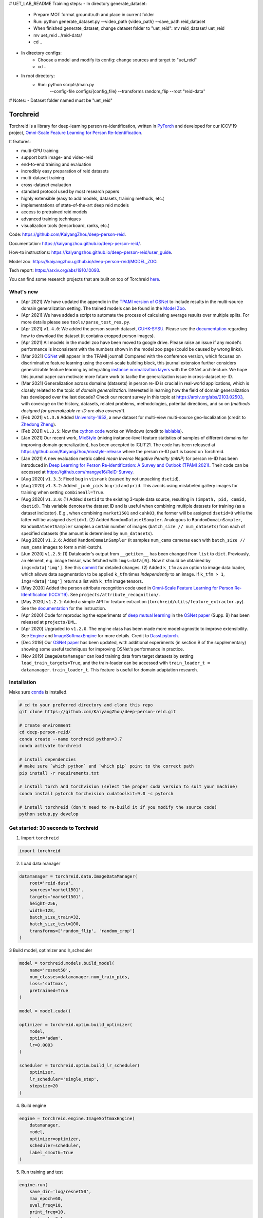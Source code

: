 # UET_LAB_README
Training steps:
- In directory generate_dataset:
    + Prepare MOT format groundtruth and place in current folder
    + Run: python generate_dataset.py --video_path {video_path} --save_path reid_dataset
    + When finished generate_dataset, change dataset folder to "uet_reid": mv reid_dataset/ uet_reid
    + mv uet_reid ../reid-data/
    + cd ..
- In directory configs:
    + Choose a model and modify its config: change sources and target to "uet_reid"
    + cd ..
- In root directory:
    + Run: python scripts/main.py \
            --config-file configs/{config_file} \
            --transforms random_flip \
            --root "reid-data"
# Notes:
- Dataset folder named must be "uet_reid"


Torchreid
===========
Torchreid is a library for deep-learning person re-identification, written in `PyTorch <https://pytorch.org/>`_ and developed for our ICCV'19 project, `Omni-Scale Feature Learning for Person Re-Identification <https://arxiv.org/abs/1905.00953>`_.

It features:

- multi-GPU training
- support both image- and video-reid
- end-to-end training and evaluation
- incredibly easy preparation of reid datasets
- multi-dataset training
- cross-dataset evaluation
- standard protocol used by most research papers
- highly extensible (easy to add models, datasets, training methods, etc.)
- implementations of state-of-the-art deep reid models
- access to pretrained reid models
- advanced training techniques
- visualization tools (tensorboard, ranks, etc.)


Code: https://github.com/KaiyangZhou/deep-person-reid.

Documentation: https://kaiyangzhou.github.io/deep-person-reid/.

How-to instructions: https://kaiyangzhou.github.io/deep-person-reid/user_guide.

Model zoo: https://kaiyangzhou.github.io/deep-person-reid/MODEL_ZOO.

Tech report: https://arxiv.org/abs/1910.10093.

You can find some research projects that are built on top of Torchreid `here <https://github.com/KaiyangZhou/deep-person-reid/tree/master/projects>`_.


What's new
------------
- [Apr 2021] We have updated the appendix in the `TPAMI version of OSNet <https://arxiv.org/abs/1910.06827v5>`_ to include results in the multi-source domain generalization setting. The trained models can be found in the `Model Zoo <https://kaiyangzhou.github.io/deep-person-reid/MODEL_ZOO.html>`_.
- [Apr 2021] We have added a script to automate the process of calculating average results over multiple splits. For more details please see ``tools/parse_test_res.py``.
- [Apr 2021] ``v1.4.0``: We added the person search dataset, `CUHK-SYSU <http://www.ee.cuhk.edu.hk/~xgwang/PS/dataset.html>`_.  Please see the `documentation <https://kaiyangzhou.github.io/deep-person-reid/>`_ regarding how to download the dataset (it contains cropped person images).
- [Apr 2021] All models in the model zoo have been moved to google drive. Please raise an issue if any model's performance is inconsistent with the numbers shown in the model zoo page (could be caused by wrong links).
- [Mar 2021] `OSNet <https://arxiv.org/abs/1910.06827>`_ will appear in the TPAMI journal! Compared with the conference version, which focuses on discriminative feature learning using the omni-scale building block, this journal extension further considers generalizable feature learning by integrating `instance normalization layers <https://arxiv.org/abs/1607.08022>`_ with the OSNet architecture. We hope this journal paper can motivate more future work to taclke the generalization issue in cross-dataset re-ID.
- [Mar 2021] Generalization across domains (datasets) in person re-ID is crucial in real-world applications, which is closely related to the topic of *domain generalization*. Interested in learning how the field of domain generalization has developed over the last decade? Check our recent survey in this topic at https://arxiv.org/abs/2103.02503, with coverage on the history, datasets, related problems, methodologies, potential directions, and so on (*methods designed for generalizable re-ID are also covered*!).
- [Feb 2021] ``v1.3.6`` Added `University-1652 <https://dl.acm.org/doi/abs/10.1145/3394171.3413896>`_, a new dataset for multi-view multi-source geo-localization (credit to `Zhedong Zheng <https://github.com/layumi>`_).
- [Feb 2021] ``v1.3.5``: Now the `cython code <https://github.com/KaiyangZhou/deep-person-reid/pull/412>`_ works on Windows (credit to `lablabla <https://github.com/lablabla>`_).
- [Jan 2021] Our recent work, `MixStyle <https://openreview.net/forum?id=6xHJ37MVxxp>`_ (mixing instance-level feature statistics of samples of different domains for improving domain generalization), has been accepted to ICLR'21. The code has been released at https://github.com/KaiyangZhou/mixstyle-release where the person re-ID part is based on Torchreid.
- [Jan 2021] A new evaluation metric called `mean Inverse Negative Penalty (mINP)` for person re-ID has been introduced in `Deep Learning for Person Re-identification: A Survey and Outlook (TPAMI 2021) <https://arxiv.org/abs/2001.04193>`_. Their code can be accessed at `<https://github.com/mangye16/ReID-Survey>`_.
- [Aug 2020] ``v1.3.3``: Fixed bug in ``visrank`` (caused by not unpacking ``dsetid``).
- [Aug 2020] ``v1.3.2``: Added ``_junk_pids`` to ``grid`` and ``prid``. This avoids using mislabeled gallery images for training when setting ``combineall=True``.
- [Aug 2020] ``v1.3.0``: (1) Added ``dsetid`` to the existing 3-tuple data source, resulting in ``(impath, pid, camid, dsetid)``. This variable denotes the dataset ID and is useful when combining multiple datasets for training (as a dataset indicator). E.g., when combining ``market1501`` and ``cuhk03``, the former will be assigned ``dsetid=0`` while the latter will be assigned ``dsetid=1``. (2) Added ``RandomDatasetSampler``. Analogous to ``RandomDomainSampler``, ``RandomDatasetSampler`` samples a certain number of images (``batch_size // num_datasets``) from each of specified datasets (the amount is determined by ``num_datasets``).
- [Aug 2020] ``v1.2.6``: Added ``RandomDomainSampler`` (it samples ``num_cams`` cameras each with ``batch_size // num_cams`` images to form a mini-batch).
- [Jun 2020] ``v1.2.5``: (1) Dataloader's output from ``__getitem__`` has been changed from ``list`` to ``dict``. Previously, an element, e.g. image tensor, was fetched with ``imgs=data[0]``. Now it should be obtained by ``imgs=data['img']``. See this `commit <https://github.com/KaiyangZhou/deep-person-reid/commit/aefe335d68f39a20160860e6d14c2d34f539b8a5>`_ for detailed changes. (2) Added ``k_tfm`` as an option to image data loader, which allows data augmentation to be applied ``k_tfm`` times *independently* to an image. If ``k_tfm > 1``, ``imgs=data['img']`` returns a list with ``k_tfm`` image tensors.
- [May 2020] Added the person attribute recognition code used in `Omni-Scale Feature Learning for Person Re-Identification (ICCV'19) <https://arxiv.org/abs/1905.00953>`_. See ``projects/attribute_recognition/``.
- [May 2020] ``v1.2.1``: Added a simple API for feature extraction (``torchreid/utils/feature_extractor.py``). See the `documentation <https://kaiyangzhou.github.io/deep-person-reid/user_guide.html>`_ for the instruction.
- [Apr 2020] Code for reproducing the experiments of `deep mutual learning <https://zpascal.net/cvpr2018/Zhang_Deep_Mutual_Learning_CVPR_2018_paper.pdf>`_ in the `OSNet paper <https://arxiv.org/pdf/1905.00953v6.pdf>`__ (Supp. B) has been released at ``projects/DML``.
- [Apr 2020] Upgraded to ``v1.2.0``. The engine class has been made more model-agnostic to improve extensibility. See `Engine <torchreid/engine/engine.py>`_ and `ImageSoftmaxEngine <torchreid/engine/image/softmax.py>`_ for more details. Credit to `Dassl.pytorch <https://github.com/KaiyangZhou/Dassl.pytorch>`_.
- [Dec 2019] Our `OSNet paper <https://arxiv.org/pdf/1905.00953v6.pdf>`_ has been updated, with additional experiments (in section B of the supplementary) showing some useful techniques for improving OSNet's performance in practice.
- [Nov 2019] ``ImageDataManager`` can load training data from target datasets by setting ``load_train_targets=True``, and the train-loader can be accessed with ``train_loader_t = datamanager.train_loader_t``. This feature is useful for domain adaptation research.


Installation
---------------

Make sure `conda <https://www.anaconda.com/distribution/>`_ is installed.


.. code-block:: bash

    # cd to your preferred directory and clone this repo
    git clone https://github.com/KaiyangZhou/deep-person-reid.git

    # create environment
    cd deep-person-reid/
    conda create --name torchreid python=3.7
    conda activate torchreid

    # install dependencies
    # make sure `which python` and `which pip` point to the correct path
    pip install -r requirements.txt

    # install torch and torchvision (select the proper cuda version to suit your machine)
    conda install pytorch torchvision cudatoolkit=9.0 -c pytorch

    # install torchreid (don't need to re-build it if you modify the source code)
    python setup.py develop


Get started: 30 seconds to Torchreid
-------------------------------------
1. Import ``torchreid``

.. code-block:: python
    
    import torchreid

2. Load data manager

.. code-block:: python
    
    datamanager = torchreid.data.ImageDataManager(
        root='reid-data',
        sources='market1501',
        targets='market1501',
        height=256,
        width=128,
        batch_size_train=32,
        batch_size_test=100,
        transforms=['random_flip', 'random_crop']
    )

3 Build model, optimizer and lr_scheduler

.. code-block:: python
    
    model = torchreid.models.build_model(
        name='resnet50',
        num_classes=datamanager.num_train_pids,
        loss='softmax',
        pretrained=True
    )

    model = model.cuda()

    optimizer = torchreid.optim.build_optimizer(
        model,
        optim='adam',
        lr=0.0003
    )

    scheduler = torchreid.optim.build_lr_scheduler(
        optimizer,
        lr_scheduler='single_step',
        stepsize=20
    )

4. Build engine

.. code-block:: python
    
    engine = torchreid.engine.ImageSoftmaxEngine(
        datamanager,
        model,
        optimizer=optimizer,
        scheduler=scheduler,
        label_smooth=True
    )

5. Run training and test

.. code-block:: python
    
    engine.run(
        save_dir='log/resnet50',
        max_epoch=60,
        eval_freq=10,
        print_freq=10,
        test_only=False
    )


A unified interface
-----------------------
In "deep-person-reid/scripts/", we provide a unified interface to train and test a model. See "scripts/main.py" and "scripts/default_config.py" for more details. The folder "configs/" contains some predefined configs which you can use as a starting point.

Below we provide an example to train and test `OSNet (Zhou et al. ICCV'19) <https://arxiv.org/abs/1905.00953>`_. Assume :code:`PATH_TO_DATA` is the directory containing reid datasets. The environmental variable :code:`CUDA_VISIBLE_DEVICES` is omitted, which you need to specify if you have a pool of gpus and want to use a specific set of them.

Conventional setting
^^^^^^^^^^^^^^^^^^^^^

To train OSNet on Market1501, do

.. code-block:: bash

    python scripts/main.py \
    --config-file configs/im_osnet_x1_0_softmax_256x128_amsgrad_cosine.yaml \
    --transforms random_flip random_erase \
    --root $PATH_TO_DATA


The config file sets Market1501 as the default dataset. If you wanna use DukeMTMC-reID, do

.. code-block:: bash

    python scripts/main.py \
    --config-file configs/im_osnet_x1_0_softmax_256x128_amsgrad_cosine.yaml \
    -s dukemtmcreid \
    -t dukemtmcreid \
    --transforms random_flip random_erase \
    --root $PATH_TO_DATA \
    data.save_dir log/osnet_x1_0_dukemtmcreid_softmax_cosinelr

The code will automatically (download and) load the ImageNet pretrained weights. After the training is done, the model will be saved as "log/osnet_x1_0_market1501_softmax_cosinelr/model.pth.tar-250". Under the same folder, you can find the `tensorboard <https://pytorch.org/docs/stable/tensorboard.html>`_ file. To visualize the learning curves using tensorboard, you can run :code:`tensorboard --logdir=log/osnet_x1_0_market1501_softmax_cosinelr` in the terminal and visit :code:`http://localhost:6006/` in your web browser.

Evaluation is automatically performed at the end of training. To run the test again using the trained model, do

.. code-block:: bash

    python scripts/main.py \
    --config-file configs/im_osnet_x1_0_softmax_256x128_amsgrad_cosine.yaml \
    --root $PATH_TO_DATA \
    model.load_weights log/osnet_x1_0_market1501_softmax_cosinelr/model.pth.tar-250 \
    test.evaluate True


Cross-domain setting
^^^^^^^^^^^^^^^^^^^^^

Suppose you wanna train OSNet on DukeMTMC-reID and test its performance on Market1501, you can do

.. code-block:: bash

    python scripts/main.py \
    --config-file configs/im_osnet_x1_0_softmax_256x128_amsgrad.yaml \
    -s dukemtmcreid \
    -t market1501 \
    --transforms random_flip color_jitter \
    --root $PATH_TO_DATA

Here we only test the cross-domain performance. However, if you also want to test the performance on the source dataset, i.e. DukeMTMC-reID, you can set :code:`-t dukemtmcreid market1501`, which will evaluate the model on the two datasets separately.

Different from the same-domain setting, here we replace :code:`random_erase` with :code:`color_jitter`. This can improve the generalization performance on the unseen target dataset.

Pretrained models are available in the `Model Zoo <https://kaiyangzhou.github.io/deep-person-reid/MODEL_ZOO.html>`_.


Datasets
--------

Image-reid datasets
^^^^^^^^^^^^^^^^^^^^^
- `Market1501 <https://www.cv-foundation.org/openaccess/content_iccv_2015/papers/Zheng_Scalable_Person_Re-Identification_ICCV_2015_paper.pdf>`_
- `CUHK03 <https://www.cv-foundation.org/openaccess/content_cvpr_2014/papers/Li_DeepReID_Deep_Filter_2014_CVPR_paper.pdf>`_
- `DukeMTMC-reID <https://arxiv.org/abs/1701.07717>`_
- `MSMT17 <https://arxiv.org/abs/1711.08565>`_
- `VIPeR <http://citeseerx.ist.psu.edu/viewdoc/download?doi=10.1.1.331.7285&rep=rep1&type=pdf>`_
- `GRID <http://www.eecs.qmul.ac.uk/~txiang/publications/LoyXiangGong_cvpr_2009.pdf>`_
- `CUHK01 <http://www.ee.cuhk.edu.hk/~xgwang/papers/liZWaccv12.pdf>`_
- `SenseReID <http://openaccess.thecvf.com/content_cvpr_2017/papers/Zhao_Spindle_Net_Person_CVPR_2017_paper.pdf>`_
- `QMUL-iLIDS <http://www.eecs.qmul.ac.uk/~sgg/papers/ZhengGongXiang_BMVC09.pdf>`_
- `PRID <https://pdfs.semanticscholar.org/4c1b/f0592be3e535faf256c95e27982db9b3d3d3.pdf>`_

Geo-localization datasets
^^^^^^^^^^^^^^^^^^^^^^^^^^^
- `University-1652 <https://dl.acm.org/doi/abs/10.1145/3394171.3413896>`_

Video-reid datasets
^^^^^^^^^^^^^^^^^^^^^^^
- `MARS <http://www.liangzheng.org/1320.pdf>`_
- `iLIDS-VID <https://www.eecs.qmul.ac.uk/~sgg/papers/WangEtAl_ECCV14.pdf>`_
- `PRID2011 <https://pdfs.semanticscholar.org/4c1b/f0592be3e535faf256c95e27982db9b3d3d3.pdf>`_
- `DukeMTMC-VideoReID <http://openaccess.thecvf.com/content_cvpr_2018/papers/Wu_Exploit_the_Unknown_CVPR_2018_paper.pdf>`_


Models
-------

ImageNet classification models
^^^^^^^^^^^^^^^^^^^^^^^^^^^^^^^^
- `ResNet <https://arxiv.org/abs/1512.03385>`_
- `ResNeXt <https://arxiv.org/abs/1611.05431>`_
- `SENet <https://arxiv.org/abs/1709.01507>`_
- `DenseNet <https://arxiv.org/abs/1608.06993>`_
- `Inception-ResNet-V2 <https://arxiv.org/abs/1602.07261>`_
- `Inception-V4 <https://arxiv.org/abs/1602.07261>`_
- `Xception <https://arxiv.org/abs/1610.02357>`_
- `IBN-Net <https://arxiv.org/abs/1807.09441>`_

Lightweight models
^^^^^^^^^^^^^^^^^^^
- `NASNet <https://arxiv.org/abs/1707.07012>`_
- `MobileNetV2 <https://arxiv.org/abs/1801.04381>`_
- `ShuffleNet <https://arxiv.org/abs/1707.01083>`_
- `ShuffleNetV2 <https://arxiv.org/abs/1807.11164>`_
- `SqueezeNet <https://arxiv.org/abs/1602.07360>`_

ReID-specific models
^^^^^^^^^^^^^^^^^^^^^^
- `MuDeep <https://arxiv.org/abs/1709.05165>`_
- `ResNet-mid <https://arxiv.org/abs/1711.08106>`_
- `HACNN <https://arxiv.org/abs/1802.08122>`_
- `PCB <https://arxiv.org/abs/1711.09349>`_
- `MLFN <https://arxiv.org/abs/1803.09132>`_
- `OSNet <https://arxiv.org/abs/1905.00953>`_
- `OSNet-AIN <https://arxiv.org/abs/1910.06827>`_


Useful links
-------------
- `OSNet-IBN1-Lite (test-only code with lite docker container) <https://github.com/RodMech/OSNet-IBN1-Lite>`_
- `Deep Learning for Person Re-identification: A Survey and Outlook <https://github.com/mangye16/ReID-Survey>`_


Citation
---------
If you use this code or the models in your research, please give credit to the following papers:

.. code-block:: bash

    @article{torchreid,
      title={Torchreid: A Library for Deep Learning Person Re-Identification in Pytorch},
      author={Zhou, Kaiyang and Xiang, Tao},
      journal={arXiv preprint arXiv:1910.10093},
      year={2019}
    }
    
    @inproceedings{zhou2019osnet,
      title={Omni-Scale Feature Learning for Person Re-Identification},
      author={Zhou, Kaiyang and Yang, Yongxin and Cavallaro, Andrea and Xiang, Tao},
      booktitle={ICCV},
      year={2019}
    }

    @article{zhou2021osnet,
      title={Learning Generalisable Omni-Scale Representations for Person Re-Identification},
      author={Zhou, Kaiyang and Yang, Yongxin and Cavallaro, Andrea and Xiang, Tao},
      journal={TPAMI},
      year={2021}
    }
